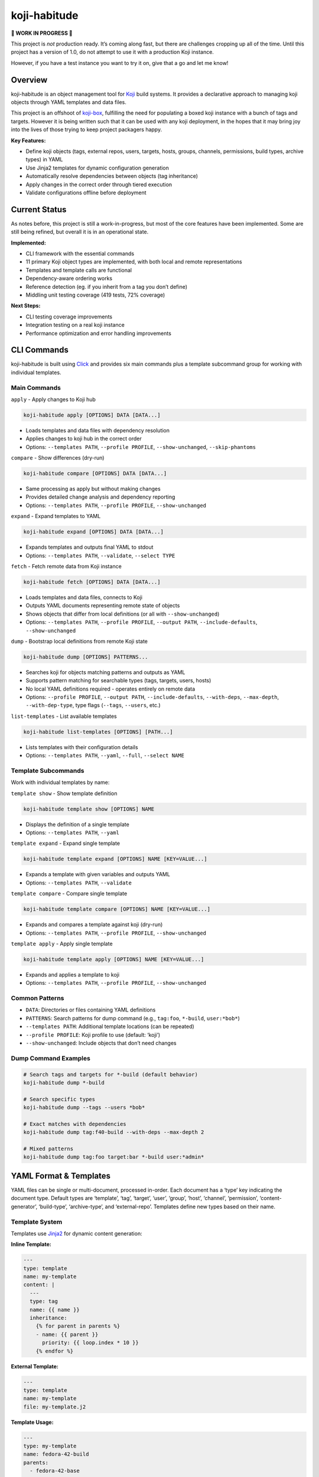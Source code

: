 koji-habitude
=============

**🚧 WORK IN PROGRESS 🚧**

This project is *not* production ready. It’s coming along fast, but
there are challenges cropping up all of the time. Until this project has
a version of 1.0, do not attempt to use it with a production Koji
instance.

However, if you have a test instance you want to try it on, give that a
go and let me know!

Overview
--------

koji-habitude is an object management tool for
`Koji <https://pagure.io/koji>`__ build systems. It provides a
declarative approach to managing koji objects through YAML templates and
data files.

This project is an offshoot of
`koji-box <https://github.com/obriencj/koji-box>`__, fulfilling the need
for populating a boxed koji instance with a bunch of tags and targets.
However it is being written such that it can be used with any koji
deployment, in the hopes that it may bring joy into the lives of those
trying to keep project packagers happy.

**Key Features:**

- Define koji objects (tags, external repos, users, targets, hosts,
  groups, channels, permissions, build types, archive types) in YAML
- Use Jinja2 templates for dynamic configuration generation
- Automatically resolve dependencies between objects (tag inheritance)
- Apply changes in the correct order through tiered execution
- Validate configurations offline before deployment

Current Status
--------------

As notes before, this project is still a work-in-progress, but most of
the core features have been implemented. Some are still being refined,
but overall it is in an operational state.

**Implemented:**

- CLI framework with the essential commands
- 11 primary Koji object types are implemented, with both local and
  remote representations
- Templates and template calls are functional
- Dependency-aware ordering works
- Reference detection (eg. if you inherit from a tag you don’t define)
- Middling unit testing coverage (419 tests, 72% coverage)

**Next Steps:**

- CLI testing coverage improvements
- Integration testing on a real koji instance
- Performance optimization and error handling improvements

CLI Commands
------------

koji-habitude is built using
`Click <https://click.palletsprojects.com/>`__ and provides six main
commands plus a template subcommand group for working with individual
templates.

Main Commands
~~~~~~~~~~~~~

``apply`` - Apply changes to Koji hub

.. code:: bash

   koji-habitude apply [OPTIONS] DATA [DATA...]

- Loads templates and data files with dependency resolution
- Applies changes to koji hub in the correct order
- Options: ``--templates PATH``, ``--profile PROFILE``,
  ``--show-unchanged``, ``--skip-phantoms``

``compare`` - Show differences (dry-run)

.. code:: bash

   koji-habitude compare [OPTIONS] DATA [DATA...]

- Same processing as apply but without making changes
- Provides detailed change analysis and dependency reporting
- Options: ``--templates PATH``, ``--profile PROFILE``,
  ``--show-unchanged``

``expand`` - Expand templates to YAML

.. code:: bash

   koji-habitude expand [OPTIONS] DATA [DATA...]

- Expands templates and outputs final YAML to stdout
- Options: ``--templates PATH``, ``--validate``, ``--select TYPE``

``fetch`` - Fetch remote data from Koji instance

.. code:: bash

   koji-habitude fetch [OPTIONS] DATA [DATA...]

- Loads templates and data files, connects to Koji
- Outputs YAML documents representing remote state of objects
- Shows objects that differ from local definitions (or all with
  ``--show-unchanged``)
- Options: ``--templates PATH``, ``--profile PROFILE``,
  ``--output PATH``, ``--include-defaults``, ``--show-unchanged``

``dump`` - Bootstrap local definitions from remote Koji state

.. code:: bash

   koji-habitude dump [OPTIONS] PATTERNS...

- Searches koji for objects matching patterns and outputs as YAML
- Supports pattern matching for searchable types (tags, targets, users,
  hosts)
- No local YAML definitions required - operates entirely on remote data
- Options: ``--profile PROFILE``, ``--output PATH``,
  ``--include-defaults``, ``--with-deps``, ``--max-depth``,
  ``--with-dep-type``, type flags (``--tags``, ``--users``, etc.)

``list-templates`` - List available templates

.. code:: bash

   koji-habitude list-templates [OPTIONS] [PATH...]

- Lists templates with their configuration details
- Options: ``--templates PATH``, ``--yaml``, ``--full``,
  ``--select NAME``

Template Subcommands
~~~~~~~~~~~~~~~~~~~~

Work with individual templates by name:

``template show`` - Show template definition

.. code:: bash

   koji-habitude template show [OPTIONS] NAME

- Displays the definition of a single template
- Options: ``--templates PATH``, ``--yaml``

``template expand`` - Expand single template

.. code:: bash

   koji-habitude template expand [OPTIONS] NAME [KEY=VALUE...]

- Expands a template with given variables and outputs YAML
- Options: ``--templates PATH``, ``--validate``

``template compare`` - Compare single template

.. code:: bash

   koji-habitude template compare [OPTIONS] NAME [KEY=VALUE...]

- Expands and compares a template against koji (dry-run)
- Options: ``--templates PATH``, ``--profile PROFILE``,
  ``--show-unchanged``

``template apply`` - Apply single template

.. code:: bash

   koji-habitude template apply [OPTIONS] NAME [KEY=VALUE...]

- Expands and applies a template to koji
- Options: ``--templates PATH``, ``--profile PROFILE``,
  ``--show-unchanged``

Common Patterns
~~~~~~~~~~~~~~~

- ``DATA``: Directories or files containing YAML definitions
- ``PATTERNS``: Search patterns for dump command (e.g., ``tag:foo``,
  ``*-build``, ``user:*bob*``)
- ``--templates PATH``: Additional template locations (can be repeated)
- ``--profile PROFILE``: Koji profile to use (default: ‘koji’)
- ``--show-unchanged``: Include objects that don’t need changes

Dump Command Examples
~~~~~~~~~~~~~~~~~~~~~

.. code:: bash

   # Search tags and targets for *-build (default behavior)
   koji-habitude dump *-build

   # Search specific types
   koji-habitude dump --tags --users *bob*

   # Exact matches with dependencies
   koji-habitude dump tag:f40-build --with-deps --max-depth 2

   # Mixed patterns
   koji-habitude dump tag:foo target:bar *-build user:*admin*

YAML Format & Templates
-----------------------

YAML files can be single or multi-document, processed in-order. Each
document has a ‘type’ key indicating the document type. Default types
are ‘template’, ‘tag’, ‘target’, ‘user’, ‘group’, ‘host’, ‘channel’,
‘permission’, ‘content-generator’, ‘build-type’, ‘archive-type’, and
‘external-repo’. Templates define new types based on their name.

Template System
~~~~~~~~~~~~~~~

Templates use `Jinja2 <https://jinja.palletsprojects.com/>`__ for
dynamic content generation:

**Inline Template:**

.. code:: yaml

   ---
   type: template
   name: my-template
   content: |
     ---
     type: tag
     name: {{ name }}
     inheritance:
       {% for parent in parents %}
       - name: {{ parent }}
         priority: {{ loop.index * 10 }}
       {% endfor %}

**External Template:**

.. code:: yaml

   ---
   type: template
   name: my-template
   file: my-template.j2

**Template Usage:**

.. code:: yaml

   ---
   type: my-template
   name: fedora-42-build
   parents:
     - fedora-42-base
     - fedora-42-updates

When processing data files, objects with ``type`` matching a template
name trigger template expansion, creating final koji objects through
recursive processing.

Supported Types & Architecture
------------------------------

Core Koji Object Types
~~~~~~~~~~~~~~~~~~~~~~

koji-habitude supports all core Koji object types with fully implemented
Pydantic models:

- ``tag``: Build tags with inheritance chains and external repositories
- ``external-repo``: External package repositories with URL validation
- ``user``: Koji users and permissions with group membership
- ``target``: Build targets linking build and destination tags
- ``host``: Build hosts and their configurations with architecture
  support
- ``group``: Package groups and their memberships
- ``channel``: Build channels with host assignments
- ``permission``: User permission definitions
- ``content-generator``: Content generators with user access control
- ``build-type``: Build type definitions (rpm, maven, image, etc.)
- ``archive-type``: Archive type definitions with file extensions and
  compression

Dependency Resolution
~~~~~~~~~~~~~~~~~~~~~

The system automatically detects dependencies between objects and
provides intelligent resolution:

- **Resolver Module**: Handles external dependencies and creates
  placeholders for missing objects
- **Solver Module**: Creates tiered execution plans with priority-based
  ordering
- **Automatic Splitting**: Cross-tier dependencies are resolved through
  object splitting
- **Tiered Execution**: Objects are processed in dependency-resolved
  tiers to ensure proper ordering

Architecture Components
~~~~~~~~~~~~~~~~~~~~~~~

- **Template System**: Jinja2-based template expansion with recursive
  processing
- **Remote Models**: Complete set of remote object models for fetching
  and comparing Koji state
- **Processor Module**: State machine-driven synchronization engine with
  multicall integration
- **Change Tracking**: ``ChangeReport`` system tracks all modifications
  with detailed explanations
- **Dry-Run Support**: ``CompareOnlyProcessor`` for previewing changes
  without applying them
- **Fetch Capability**: Pull remote Koji state as YAML for comparison
  and backup
- **Dump Capability**: Bootstrap local definitions from remote Koji
  state using pattern matching

**Data Flow**: - **Forward**: YAML files → Template expansion →
Dependency resolution → Tiered processing - **Reverse**: Remote patterns
→ Search/Discovery → Dependency resolution → YAML output

Requirements & Installation
---------------------------

**Requirements:** - Python 3.8+ - `Koji <https://pagure.io/koji>`__ -
`Click <https://palletsprojects.com/p/click/>`__ -
`PyYAML <https://pyyaml.org/>`__ -
`Jinja2 <https://palletsprojects.com/p/jinja/>`__ -
`Pydantic <https://docs.pydantic.dev/>`__

**Installation:**

.. code:: bash

   pip install -e .

Contact & License
-----------------

**Author**: Christopher O’Brien <obriencj@gmail.com

**Repository**: https://github.com/obriencj/koji-habitude

**AI Assistance**: This project was developed with assistance from
`Claude <https://claude.ai>`__ (Claude 3.5 and 4.5 Sonnet) via `Cursor
IDE <https://cursor.com>`__. See `VIBE.md <VIBE.md>`__ for details.

**License**: GNU General Public License v3 or later. See
https://www.gnu.org/licenses/ for details.

.. raw:: html

   <!-- The end -->
